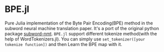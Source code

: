 * BPE.jl
Pure Julia implementation of  the Byte Pair Encoding(BPE) method 
in the subword neural machine translation paper. It's a port of 
the original python package [[https://github.com/rsennrich/subword-nmt][subword-nmt]]. =BPE.jl= support different tokenize
method(with the help of WordTokenizers.jl). You can simply use =set_tokenizer([your tokenize function])= 
and then Learn the BPE map with it.
